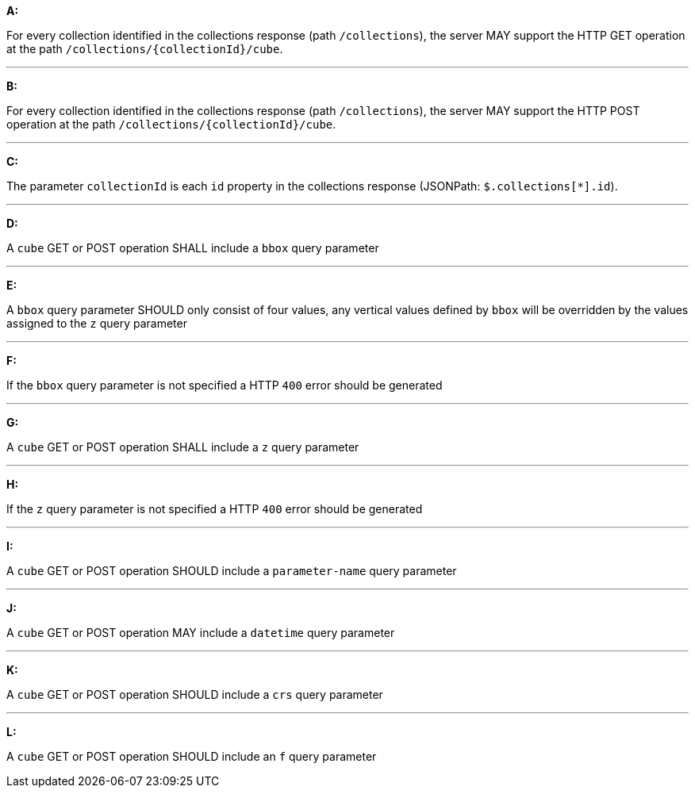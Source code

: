 [[req_edr_rc-cube]]

[requirement,type="general",id="/req/edr/rc-cube", label="/req/edr/rc-cube"]
====

*A:*

For every collection identified in the collections response (path `/collections`), the server MAY support the HTTP GET operation at the path `/collections/{collectionId}/cube`.

---
*B:*

For every collection identified in the collections response (path `/collections`), the server MAY support the HTTP POST operation at the path `/collections/{collectionId}/cube`.

---
*C:*

The parameter `collectionId` is each `id` property in the collections response (JSONPath: `$.collections[*].id`).

---
*D:*

A `cube` GET or POST operation SHALL include a `bbox` query parameter

---
*E:*

A `bbox` query parameter SHOULD only consist of four values, any vertical values defined by `bbox` will be overridden by the values assigned to the `z` query parameter

---
*F:*

If the `bbox` query parameter is not specified a HTTP `400` error should be generated

---
*G:*

A `cube` GET or POST operation SHALL include a `z` query parameter

---
*H:*

If the `z` query parameter is not specified a HTTP `400` error should be generated

---
*I:*

A `cube` GET or POST operation SHOULD include a `parameter-name` query parameter

---
*J:*

A `cube` GET or POST operation MAY include a `datetime` query parameter

---
*K:*

A `cube` GET or POST operation SHOULD include a `crs` query parameter

---
*L:*

A `cube` GET or POST operation SHOULD include an `f` query parameter

====
